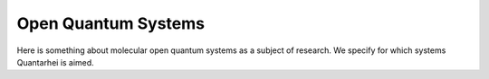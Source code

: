 .. _open-quantum-systems:

Open Quantum Systems
====================

Here is something about molecular open quantum systems as a subject of 
research. We specify for which systems Quantarhei is aimed.
